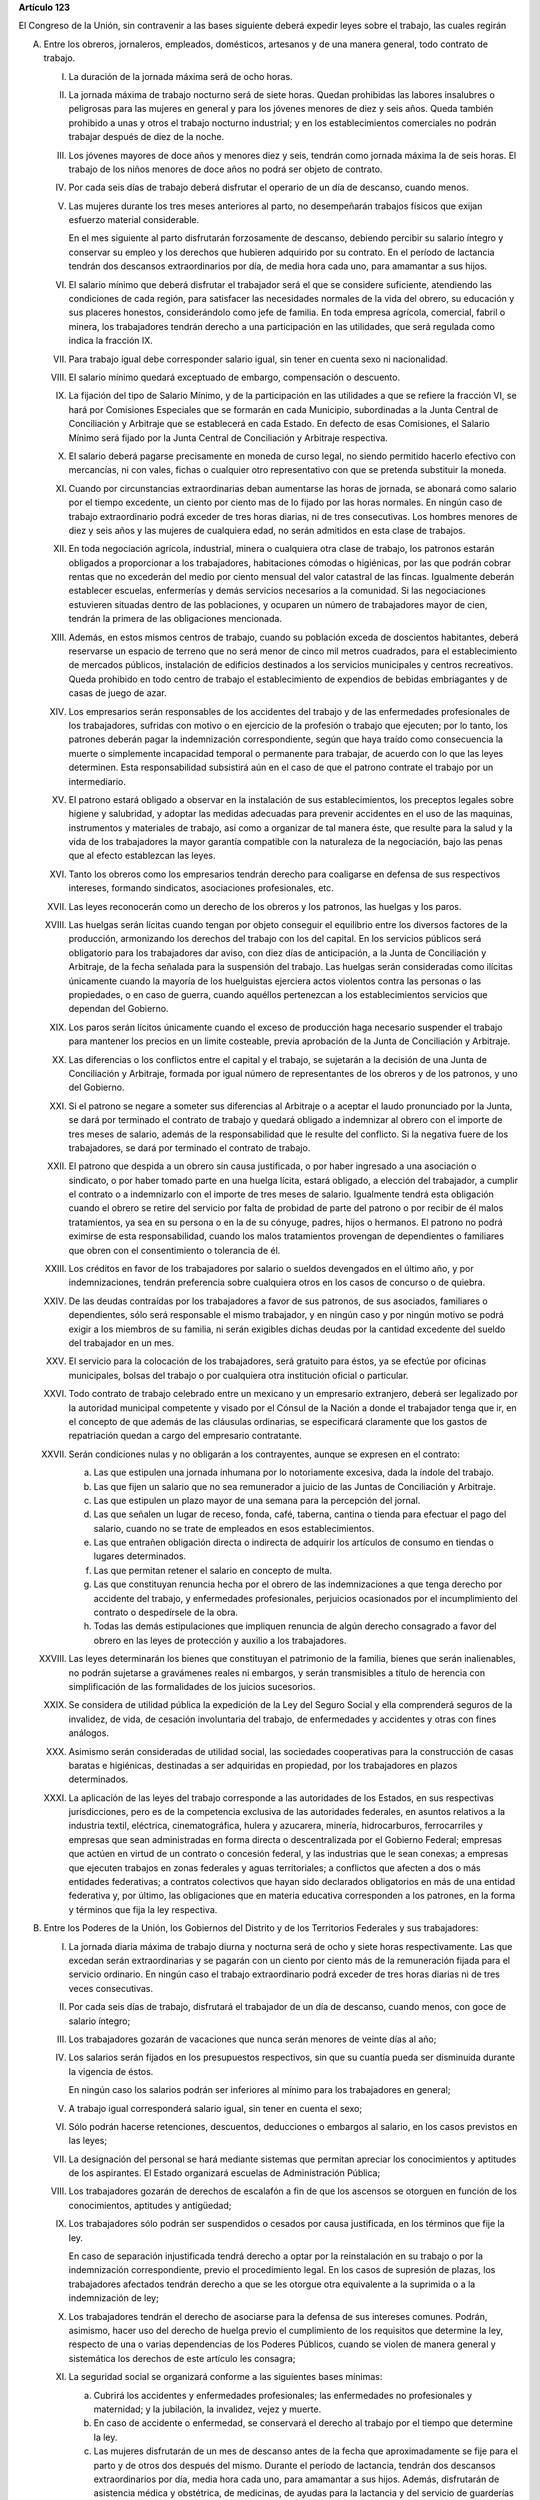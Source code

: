 **Artículo 123**

El Congreso de la Unión, sin contravenir a las bases siguiente deberá
expedir leyes sobre el trabajo, las cuales regirán

A. Entre los obreros, jornaleros, empleados, domésticos, artesanos y de
   una manera general, todo contrato de trabajo.

   I. La duración de la jornada máxima será de ocho horas.

   II. La jornada máxima de trabajo nocturno será de siete horas. Quedan
       prohibidas las labores insalubres o peligrosas para las mujeres
       en general y para los jóvenes menores de diez y seis años. Queda
       también prohibido a unas y otros el trabajo nocturno industrial;
       y en los establecimientos comerciales no podrán trabajar después
       de diez de la noche.

   III. Los jóvenes mayores de doce años y menores diez y seis, tendrán
        como jornada máxima la de seis horas. El trabajo de los niños
        menores de doce años no podrá ser objeto de contrato.

   IV. Por cada seis días de trabajo deberá disfrutar el operario de un
       día de descanso, cuando menos.

   V. Las mujeres durante los tres meses anteriores al parto, no
      desempeñarán trabajos físicos que exijan esfuerzo material
      considerable.

      En el mes siguiente al parto disfrutarán forzosamente de descanso,
      debiendo percibir su salario íntegro y conservar su empleo y los
      derechos que hubieren adquirido por su contrato. En el período de
      lactancia tendrán dos descansos extraordinarios por día, de media
      hora cada uno, para amamantar a sus hijos.

   VI. El salario mínimo que deberá disfrutar el trabajador será el que
       se considere suficiente, atendiendo las condiciones de cada
       región, para satisfacer las necesidades normales de la vida del
       obrero, su educación y sus placeres honestos, considerándolo como
       jefe de familia. En toda empresa agrícola, comercial, fabril o
       minera, los trabajadores tendrán derecho a una participación en
       las utilidades, que será regulada como indica la fracción IX.

   VII. Para trabajo igual debe corresponder salario igual, sin tener en
        cuenta sexo ni nacionalidad.

   VIII. El salario mínimo quedará exceptuado de embargo, compensación o
         descuento.

   IX. La fijación del tipo de Salario Mínimo, y de la participación en
       las utilidades a que se refiere la fracción VI, se hará por
       Comisiones Especiales que se formarán en cada Municipio,
       subordinadas a la Junta Central de Conciliación y Arbitraje que
       se establecerá en cada Estado. En defecto de esas Comisiones, el
       Salario Mínimo será fijado por la Junta Central de Conciliación y
       Arbitraje respectiva.

   X. El salario deberá pagarse precisamente en moneda de curso legal,
      no siendo permitido hacerlo efectivo con mercancías, ni con vales,
      fichas o cualquier otro representativo con que se pretenda
      substituir la moneda.

   XI. Cuando por circunstancias extraordinarias deban aumentarse las
       horas de jornada, se abonará como salario por el tiempo
       excedente, un ciento por ciento mas de lo fijado por las horas
       normales. En ningún caso de trabajo extraordinario podrá exceder
       de tres horas diarias, ni de tres consecutivas. Los hombres
       menores de diez y seis años y las mujeres de cualquiera edad, no
       serán admitidos en esta clase de trabajos.

   XII. En toda negociación agrícola, industrial, minera o cualquiera
        otra clase de trabajo, los patronos estarán obligados a
        proporcionar a los trabajadores, habitaciones cómodas o
        higiénicas, por las que podrán cobrar rentas que no excederán
        del medio por ciento mensual del valor catastral de las
        fincas. Igualmente deberán establecer escuelas, enfermerías y
        demás servicios necesarios a la comunidad. Si las negociaciones
        estuvieren situadas dentro de las poblaciones, y ocuparen un
        número de trabajadores mayor de cien, tendrán la primera de las
        obligaciones mencionada.

   XIII. Además, en estos mismos centros de trabajo, cuando su población
         exceda de doscientos habitantes, deberá reservarse un espacio
         de terreno que no será menor de cinco mil metros cuadrados,
         para el establecimiento de mercados públicos, instalación de
         edificios destinados a los servicios municipales y centros
         recreativos. Queda prohibido en todo centro de trabajo el
         establecimiento de expendios de bebidas embriagantes y de casas
         de juego de azar.

   XIV. Los empresarios serán responsables de los accidentes del trabajo
        y de las enfermedades profesionales de los trabajadores,
        sufridas con motivo o en ejercicio de la profesión o trabajo que
        ejecuten; por lo tanto, los patrones deberán pagar la
        indemnización correspondiente, según que haya traído como
        consecuencia la muerte o simplemente incapacidad temporal o
        permanente para trabajar, de acuerdo con lo que las leyes
        determinen. Esta responsabilidad subsistirá aún en el caso de
        que el patrono contrate el trabajo por un intermediario.

   XV. El patrono estará obligado a observar en la instalación de sus
       establecimientos, los preceptos legales sobre higiene y
       salubridad, y adoptar las medidas adecuadas para prevenir
       accidentes en el uso de las maquinas, instrumentos y materiales
       de trabajo, así como a organizar de tal manera éste, que resulte
       para la salud y la vida de los trabajadores la mayor garantía
       compatible con la naturaleza de la negociación, bajo las penas
       que al efecto establezcan las leyes.

   XVI. Tanto los obreros como los empresarios tendrán derecho para
        coaligarse en defensa de sus respectivos intereses, formando
        sindicatos, asociaciones profesionales, etc.

   XVII. Las leyes reconocerán como un derecho de los obreros y los
         patronos, las huelgas y los paros.

   XVIII. Las huelgas serán lícitas cuando tengan por objeto conseguir
          el equilibrio entre los diversos factores de la producción,
          armonizando los derechos del trabajo con los del capital. En
          los servicios públicos será obligatorio para los trabajadores
          dar aviso, con diez días de anticipación, a la Junta de
          Conciliación y Arbitraje, de la fecha señalada para la
          suspensión del trabajo. Las huelgas serán consideradas como
          ilícitas únicamente cuando la mayoría de los huelguistas
          ejerciera actos violentos contra las personas o las
          propiedades, o en caso de guerra, cuando aquéllos pertenezcan
          a los establecimientos servicios que dependan del Gobierno.

   XIX. Los paros serán lícitos únicamente cuando el exceso de
        producción haga necesario suspender el trabajo para mantener los
        precios en un limite costeable, previa aprobación de la Junta de
        Conciliación y Arbitraje.

   XX. Las diferencias o los conflictos entre el capital y el trabajo,
       se sujetarán a la decisión de una Junta de Conciliación y
       Arbitraje, formada por igual número de representantes de los
       obreros y de los patronos, y uno del Gobierno.

   XXI. Si el patrono se negare a someter sus diferencias al Arbitraje o
        a aceptar el laudo pronunciado por la Junta, se dará por
        terminado el contrato de trabajo y quedará obligado a indemnizar
        al obrero con el importe de tres meses de salario, además de la
        responsabilidad que le resulte del conflicto. Si la negativa
        fuere de los trabajadores, se dará por terminado el contrato de
        trabajo.

   XXII. El patrono que despida a un obrero sin causa justificada, o por
         haber ingresado a una asociación o sindicato, o por haber
         tomado parte en una huelga lícita, estará obligado, a elección
         del trabajador, a cumplir el contrato o a indemnizarlo con el
         importe de tres meses de salario. Igualmente tendrá esta
         obligación cuando el obrero se retire del servicio por falta de
         probidad de parte del patrono o por recibir de él malos
         tratamientos, ya sea en su persona o en la de su cónyuge,
         padres, hijos o hermanos. El patrono no podrá eximirse de esta
         responsabilidad, cuando los malos tratamientos provengan de
         dependientes o familiares que obren con el consentimiento o
         tolerancia de él.

   XXIII. Los créditos en favor de los trabajadores por salario o
          sueldos devengados en el último año, y por indemnizaciones,
          tendrán preferencia sobre cualquiera otros en los casos de
          concurso o de quiebra.

   XXIV. De las deudas contraídas por los trabajadores a favor de sus
         patronos, de sus asociados, familiares o dependientes, sólo
         será responsable el mismo trabajador, y en ningún caso y por
         ningún motivo se podrá exigir a los miembros de su familia, ni
         serán exigibles dichas deudas por la cantidad excedente del
         sueldo del trabajador en un mes.

   XXV. El servicio para la colocación de los trabajadores, será
        gratuito para éstos, ya se efectúe por oficinas municipales,
        bolsas del trabajo o por cualquiera otra institución oficial o
        particular.

   XXVI. Todo contrato de trabajo celebrado entre un mexicano y un
         empresario extranjero, deberá ser legalizado por la autoridad
         municipal competente y visado por el Cónsul de la Nación a
         donde el trabajador tenga que ir, en el concepto de que además
         de las cláusulas ordinarias, se especificará claramente que los
         gastos de repatriación quedan a cargo del empresario
         contratante.

   XXVII. Serán condiciones nulas y no obligarán a los contrayentes,
          aunque se expresen en el contrato:

          a. Las que estipulen una jornada inhumana por lo notoriamente
             excesiva, dada la índole del trabajo.
          b. Las que fijen un salario que no sea remunerador a juicio de
             las Juntas de Conciliación y Arbitraje.
          c. Las que estipulen un plazo mayor de una semana para la
             percepción del jornal.
          d. Las que señalen un lugar de receso, fonda, café, taberna,
             cantina o tienda para efectuar el pago del salario, cuando
             no se trate de empleados en esos establecimientos.
          e. Las que entrañen obligación directa o indirecta de adquirir
             los artículos de consumo en tiendas o lugares determinados.
          f. Las que permitan retener el salario en concepto de multa.
          g. Las que constituyan renuncia hecha por el obrero de las
             indemnizaciones a que tenga derecho por accidente del
             trabajo, y enfermedades profesionales, perjuicios
             ocasionados por el incumplimiento del contrato o
             despedírsele de la obra.
          h. Todas las demás estipulaciones que impliquen renuncia de
             algún derecho consagrado a favor del obrero en las leyes de
             protección y auxilio a los trabajadores.

   XXVIII. Las leyes determinarán los bienes que constituyan el
           patrimonio de la familia, bienes que serán inalienables, no
           podrán sujetarse a gravámenes reales ni embargos, y serán
           transmisibles a título de herencia con simplificación de las
           formalidades de los juicios sucesorios.

   XXIX. Se considera de utilidad pública la expedición de la Ley del
         Seguro Social y ella comprenderá seguros de la invalidez, de
         vida, de cesación involuntaria del trabajo, de enfermedades y
         accidentes y otras con fines análogos.

   XXX. Asimismo serán consideradas de utilidad social, las sociedades
        cooperativas para la construcción de casas baratas e higiénicas,
        destinadas a ser adquiridas en propiedad, por los trabajadores
        en plazos determinados.

   XXXI. La aplicación de las leyes del trabajo corresponde a las
         autoridades de los Estados, en sus respectivas jurisdicciones,
         pero es de la competencia exclusiva de las autoridades
         federales, en asuntos relativos a la industria textil,
         eléctrica, cinematográfica, hulera y azucarera, minería,
         hidrocarburos, ferrocarriles y empresas que sean administradas
         en forma directa o descentralizada por el Gobierno Federal;
         empresas que actúen en virtud de un contrato o concesión
         federal, y las industrias que le sean conexas; a empresas que
         ejecuten trabajos en zonas federales y aguas territoriales; a
         conflictos que afecten a dos o más entidades federativas; a
         contratos colectivos que hayan sido declarados obligatorios en
         más de una entidad federativa y, por último, las obligaciones
         que en materia educativa corresponden a los patrones, en la
         forma y términos que fija la ley respectiva.

B. Entre los Poderes de la Unión, los Gobiernos del Distrito y de los
   Territorios Federales y sus trabajadores:

   I. La jornada diaria máxima de trabajo diurna y nocturna será de ocho
      y siete horas respectivamente. Las que excedan serán
      extraordinarias y se pagarán con un ciento por ciento más de la
      remuneración fijada para el servicio ordinario. En ningún caso el
      trabajo extraordinario podrá exceder de tres horas diarias ni de
      tres veces consecutivas.

   II. Por cada seis días de trabajo, disfrutará el trabajador de un día
       de descanso, cuando menos, con goce de salario íntegro;

   III. Los trabajadores gozarán de vacaciones que nunca serán menores
        de veinte días al año;

   IV. Los salarios serán fijados en los presupuestos respectivos, sin
       que su cuantía pueda ser disminuida durante la vigencia de éstos.

       En ningún caso los salarios podrán ser inferiores al mínimo para
       los trabajadores en general;

   V. A trabajo igual corresponderá salario igual, sin tener en cuenta
      el sexo;

   VI. Sólo podrán hacerse retenciones, descuentos, deducciones o
       embargos al salario, en los casos previstos en las leyes;

   VII. La designación del personal se hará mediante sistemas que
        permitan apreciar los conocimientos y aptitudes de los
        aspirantes. El Estado organizará escuelas de Administración
        Pública;

   VIII. Los trabajadores gozarán de derechos de escalafón a fin de que
         los ascensos se otorguen en función de los conocimientos,
         aptitudes y antigüedad;

   IX. Los trabajadores sólo podrán ser suspendidos o cesados por causa
       justificada, en los términos que fije la ley.

       En caso de separación injustificada tendrá derecho a optar por la
       reinstalación en su trabajo o por la indemnización
       correspondiente, previo el procedimiento legal. En los casos de
       supresión de plazas, los trabajadores afectados tendrán derecho a
       que se les otorgue otra equivalente a la suprimida o a la
       indemnización de ley;

   X. Los trabajadores tendrán el derecho de asociarse para la defensa
      de sus intereses comunes. Podrán, asimismo, hacer uso del derecho
      de huelga previo el cumplimiento de los requisitos que determine
      la ley, respecto de una o varias dependencias de los Poderes
      Públicos, cuando se violen de manera general y sistemática los
      derechos de este artículo les consagra;

   XI. La seguridad social se organizará conforme a las siguientes bases
       mínimas:

       a. Cubrirá los accidentes y enfermedades profesionales; las
          enfermedades no profesionales y maternidad; y la jubilación,
          la invalidez, vejez y muerte.
       b. En caso de accidente o enfermedad, se conservará el derecho al
          trabajo por el tiempo que determine la ley.
       c. Las mujeres disfrutarán de un mes de descanso antes de la
          fecha que aproximadamente se fije para el parto y de otros dos
          después del mismo. Durante el período de lactancia, tendrán
          dos descansos extraordinarios por día, media hora cada uno,
          para amamantar a sus hijos. Además, disfrutarán de asistencia
          médica y obstétrica, de medicinas, de ayudas para la lactancia
          y del servicio de guarderías infantiles.
       d. Los familiares de los trabajadores tendrán derecho a
          asistencia médica y medicinas, en los casos y en la proporción
          que determine la ley.
       e. Se establecerán centros para vacaciones y para recuperación,
          así como tiendas económicas para beneficio de los trabajadores
          y sus familiares.
       f. Se proporcionarán a los trabajadores habitaciones baratas en
          arrendamiento o venta, conforme a los programas previamente
          aprobados;

   XII. Los conflictos individuales, colectivos o intersindicales serán
        sometidos a un Tribunal Federal de Conciliación y Arbitraje
        integrado según lo prevenido en la ley reglamentaria.

        Los conflictos entre el Poder Judicial de la Federación y sus
        servidores, serán resueltos por el Pleno de la Suprema Corte de
        Justicia de la Nación;

   XIII. Los militares, marinos y miembros de los cuerpos de seguridad
         pública, así como el personal de servicio exterior se regirán
         por sus propias leyes;

   XIV. La ley determinará los cargos que serán considerados de
        confianza. Las personas que los desempeñen disfrutarán de las
        medidas de protección al salario y gozarán de los beneficios de
        la seguridad social.
